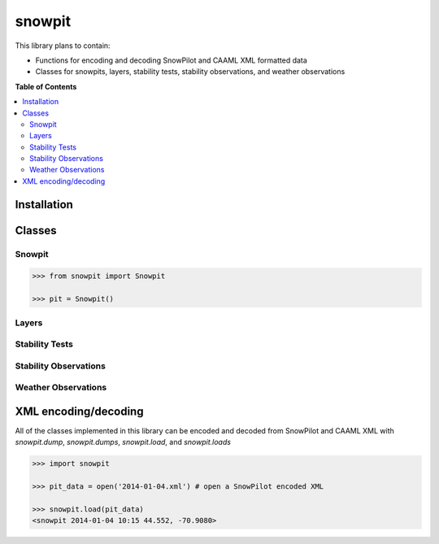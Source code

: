 snowpit
=======

This library plans to contain:

- Functions for encoding and decoding SnowPilot and CAAML XML formatted data
- Classes for snowpits, layers, stability tests, stability observations, and weather observations

**Table of Contents**

.. contents::
    :backlinks: none
    :local:

Installation
------------

Classes
-------

Snowpit
~~~~~~~

.. code:: python

  >>> from snowpit import Snowpit

  >>> pit = Snowpit()

Layers
~~~~~~

Stability Tests
~~~~~~~~~~~~~~~

Stability Observations
~~~~~~~~~~~~~~~~~~~~~~

Weather Observations
~~~~~~~~~~~~~~~~~~~~

XML encoding/decoding
---------------------

All of the classes implemented in this library can be encoded and decoded from SnowPilot and CAAML XML with `snowpit.dump`, `snowpit.dumps`, `snowpit.load`, and `snowpit.loads`

.. code:: python

  >>> import snowpit

  >>> pit_data = open('2014-01-04.xml') # open a SnowPilot encoded XML

  >>> snowpit.load(pit_data)
  <snowpit 2014-01-04 10:15 44.552, -70.9080>
